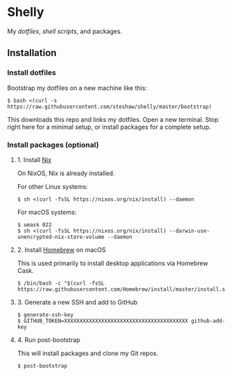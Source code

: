 * Shelly

My [[dotfiles][dotfiles]], [[scripts][shell scripts]], and packages.

** Installation

*** Install dotfiles

Bootstrap my dotfiles on a new machine like this:

#+begin_src sh-session
$ bash <(curl -s https://raw.githubusercontent.com/steshaw/shelly/master/bootstrap)
#+end_src

This downloads this repo and links my dotfiles. Open a new terminal.
Stop right here for a minimal setup, or install packages for a complete
setup.

*** Install packages (optional)

**** 1. Install [[https://nixos.org/nix][Nix]]

On NixOS, Nix is already installed.

For other Linux systems:

#+begin_src sh-session
$ sh <(curl -fsSL https://nixos.org/nix/install) --daemon
#+end_src

For macOS systems:

#+begin_src sh-session
$ umask 022
$ sh <(curl -fsSL https://nixos.org/nix/install) --darwin-use-unencrypted-nix-store-volume --daemon
#+end_src

**** 2. Install [[https://brew.sh][Homebrew]] on macOS

This is used primarily to install desktop applications via Homebrew Cask.

#+begin_src sh-session
$ /bin/bash -c "$(curl -fsSL https://raw.githubusercontent.com/Homebrew/install/master/install.sh)"
#+end_src

**** 3. Generate a new SSH and add to GitHub

#+begin_src sh-session
$ generate-ssh-key
$ GITHUB_TOKEN=XXXXXXXXXXXXXXXXXXXXXXXXXXXXXXXXXXXXXXXX github-add-key
#+end_src

**** 4. Run post-bootstrap

This will install packages and clone my Git repos.

#+begin_src sh-session
$ post-bootstrap
#+end_src
